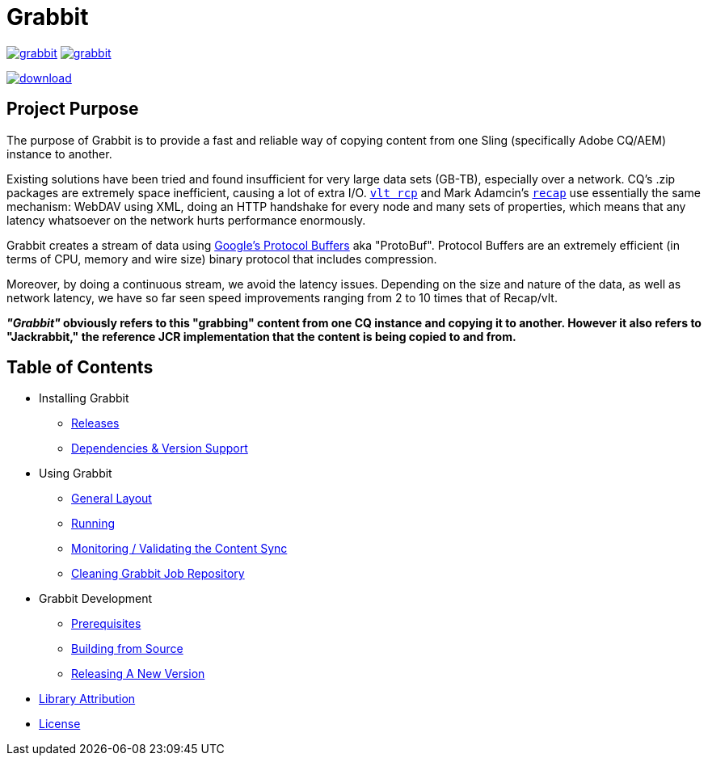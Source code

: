 = Grabbit

:docsDir: docs

image:https://travis-ci.org/TWCable/grabbit.svg?branch=master[title = "Build Status", link = "https://travis-ci.org/TWCable/grabbit"] image:https://badge.waffle.io/TWCable/grabbit.png?label=ready&title=Ready[title = "Stories in Ready", link = "https://waffle.io/TWCable/grabbit"]

image:https://api.bintray.com/packages/twcable/aem/Grabbit/images/download.svg[title = "Download", link = "https://bintray.com/twcable/aem/Grabbit/_latestVersion"]


== Project Purpose

The purpose of Grabbit is to provide a fast and reliable way of copying content from one Sling (specifically Adobe CQ/AEM) instance to another.

Existing solutions have been tried and found insufficient for very large data sets (GB-TB), especially over a network. CQ's .zip packages are extremely space inefficient, causing a lot of extra I/O. http://jackrabbit.apache.org/filevault/usage.html[`vlt rcp`] and Mark Adamcin's http://adamcin.net/net.adamcin.recap/[`recap`] use essentially the same mechanism: WebDAV using XML, doing an HTTP handshake for every node and many sets of properties, which means that any latency whatsoever on the network hurts performance enormously.

Grabbit creates a stream of data using https://developers.google.com/protocol-buffers/[Google's Protocol Buffers] aka "ProtoBuf". Protocol Buffers are an extremely efficient (in terms of CPU, memory and wire size) binary protocol that includes compression.

Moreover, by doing a continuous stream, we avoid the latency issues. Depending on the size and nature of the data, as well as network latency, we have so far seen speed improvements ranging from 2 to 10 times that of Recap/vlt.

*__"Grabbit"__ obviously refers to this "grabbing" content from one CQ instance and copying it to another. However it also refers to "Jackrabbit," the reference JCR implementation that the content is being copied to and from.*


== Table of Contents

* Installing Grabbit

** link:{docsDir}/RELEASE_NOTES.md[Releases]
** link:{docsDir}/AEMSupport.adoc[Dependencies & Version Support]

* Using Grabbit

** link:{docsDir}/GeneralLayout.adoc[General Layout]
** link:{docsDir}/Running.adoc[Running]
** link:{docsDir}/Monitoring.adoc[Monitoring / Validating the Content Sync]
** link:{docsDir}/Cleaning.adoc[Cleaning Grabbit Job Repository]

* Grabbit Development

** link:{docsDir}/Prerequisites.adoc[Prerequisites]
** link:{docsDir}/Building.adoc[Building from Source]
** link:{docsDir}/RELEASING.adoc[Releasing A New Version]

* link:{docsDir}/LibraryAttribution.adoc[Library Attribution]

* link:{docsDir}/LicenseInfo.adoc[License]
